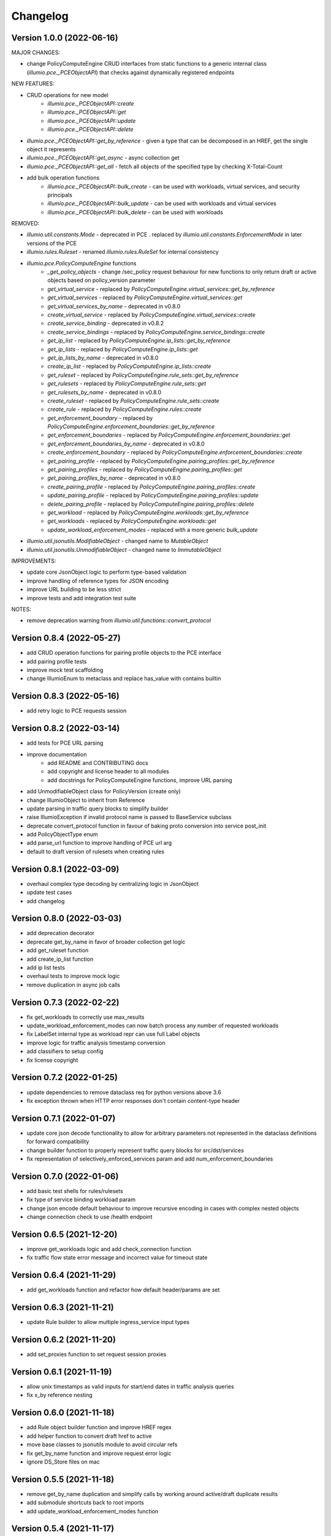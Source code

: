 Changelog
=========

Version 1.0.0 (2022-06-16)
-------------

MAJOR CHANGES:

* change PolicyComputeEngine CRUD interfaces from static functions to a generic internal class (`illumio.pce._PCEObjectAPI`) that checks against dynamically registered endpoints

NEW FEATURES:

* CRUD operations for new model
    * `illumio.pce._PCEObjectAPI::create`
    * `illumio.pce._PCEObjectAPI::get`
    * `illumio.pce._PCEObjectAPI::update`
    * `illumio.pce._PCEObjectAPI::delete`
* `illumio.pce._PCEObjectAPI::get_by_reference` - given a type that can be decomposed in an HREF, get the single object it represents
* `illumio.pce._PCEObjectAPI::get_async` - async collection get
* `illumio.pce._PCEObjectAPI::get_all` - fetch all objects of the specified type by checking X-Total-Count
* add bulk operation functions
    * `illumio.pce._PCEObjectAPI::bulk_create` - can be used with workloads, virtual services, and security principals
    * `illumio.pce._PCEObjectAPI::bulk_update` - can be used with workloads and virtual services
    * `illumio.pce._PCEObjectAPI::bulk_delete` - can be used with workloads

REMOVED:

* `illumio.util.constants.Mode` - deprecated in PCE . replaced by `illumio.util.constants.EnforcementMode` in later versions of the PCE
* `illumio.rules.Ruleset` - renamed `illumio.rules.RuleSet` for internal consistency
* `illumio.pce.PolicyComputeEngine` functions
    * `_get_policy_objects` - change /sec_policy request behaviour for new functions to only return draft or active objects based on policy_version parameter
    * `get_virtual_service` - replaced by `PolicyComputeEngine.virtual_services::get_by_reference`
    * `get_virtual_services` - replaced by `PolicyComputeEngine.virtual_services::get`
    * `get_virtual_services_by_name` - deprecated in v0.8.0
    * `create_virtual_service` - replaced by `PolicyComputeEngine.virtual_services::create`
    * `create_service_binding` - deprecated in v0.8.2
    * `create_service_bindings` - replaced by `PolicyComputeEngine.service_bindings::create`
    * `get_ip_list` - replaced by `PolicyComputeEngine.ip_lists::get_by_reference`
    * `get_ip_lists` - replaced by `PolicyComputeEngine.ip_lists::get`
    * `get_ip_lists_by_name` - deprecated in v0.8.0
    * `create_ip_list` - replaced by `PolicyComputeEngine.ip_lists::create`
    * `get_ruleset` - replaced by `PolicyComputeEngine.rule_sets::get_by_reference`
    * `get_rulesets` - replaced by `PolicyComputeEngine.rule_sets::get`
    * `get_rulesets_by_name` - deprecated in v0.8.0
    * `create_ruleset` - replaced by `PolicyComputeEngine.rule_sets::create`
    * `create_rule` - replaced by `PolicyComputeEngine.rules::create`
    * `get_enforcement_boundary` - replaced by `PolicyComputeEngine.enforcement_boundaries::get_by_reference`
    * `get_enforcement_boundaries` - replaced by `PolicyComputeEngine.enforcement_boundaries::get`
    * `get_enforcement_boundaries_by_name` - deprecated in v0.8.0
    * `create_enforcement_boundary` - replaced by `PolicyComputeEngine.enforcement_boundaries::create`
    * `get_pairing_profile` - replaced by `PolicyComputeEngine.pairing_profiles::get_by_reference`
    * `get_pairing_profiles` - replaced by `PolicyComputeEngine.pairing_profiles::get`
    * `get_pairing_profiles_by_name` - deprecated in v0.8.0
    * `create_pairing_profile` - replaced by `PolicyComputeEngine.pairing_profiles::create`
    * `update_pairing_profile` - replaced by `PolicyComputeEngine.pairing_profiles::update`
    * `delete_pairing_profile` - replaced by `PolicyComputeEngine.pairing_profiles::delete`
    * `get_workload` - replaced by `PolicyComputeEngine.workloads::get_by_reference`
    * `get_workloads` - replaced by `PolicyComputeEngine.workloads::get`
    * `update_workload_enforcement_modes` - replaced with a more generic `bulk_update`
* `illumio.util.jsonutils.ModifiableObject` - changed name to `MutableObject`
* `illumio.util.jsonutils.UnmodifiableObject` - changed name to `ImmutableObject`

IMPROVEMENTS:

* update core JsonObject logic to perform type-based validation
* improve handling of reference types for JSON encoding
* improve URL building to be less strict
* improve tests and add integration test suite

NOTES:

* remove deprecation warning from `illumio.util.functions::convert_protocol`

Version 0.8.4 (2022-05-27)
-------------

* add CRUD operation functions for pairing profile objects to the PCE interface
* add pairing profile tests
* improve mock test scaffolding
* change IllumioEnum to metaclass and replace has_value with contains builtin

Version 0.8.3 (2022-05-16)
-------------

* add retry logic to PCE requests session

Version 0.8.2 (2022-03-14)
-------------

* add tests for PCE URL parsing
* improve documentation
    * add README and CONTRIBUTING docs
    * add copyright and license header to all modules
    * add docstrings for PolicyComputeEngine functions, improve URL parsing
* add UnmodifiableObject class for PolicyVersion (create only)
* change IllumioObject to inherit from Reference
* update parsing in traffic query blocks to simplify builder
* raise IllumioException if invalid protocol name is passed to BaseService subclass
* deprecate convert_protocol function in favour of baking proto conversion into service post_init
* add PolicyObjectType enum
* add parse_url function to improve handling of PCE url arg
* default to draft version of rulesets when creating rules

Version 0.8.1 (2022-03-09)
-------------

* overhaul complex type decoding by centralizing logic in JsonObject
* update test cases
* add changelog

Version 0.8.0 (2022-03-03)
-------------

* add deprecation decorator
* deprecate get_by_name in favor of broader collection get logic
* add get_ruleset function
* add create_ip_list function
* add ip list tests
* overhaul tests to improve mock logic
* remove duplication in async job calls

Version 0.7.3 (2022-02-22)
-------------

* fix get_workloads to correctly use max_results
* update_workload_enforcement_modes can now batch process any number of requested workloads
* fix LabelSet internal type as workload repr can use full Label objects
* improve logic for traffic analysis timestamp conversion
* add classifiers to setup config
* fix license copyright

Version 0.7.2 (2022-01-25)
-------------

* update dependencies to remove dataclass req for python versions above 3.6
* fix exception thrown when HTTP error responses don't contain content-type header

Version 0.7.1 (2022-01-07)
-------------

* update core json decode functionality to allow for arbitrary parameters not represented in the dataclass definitions for forward compatibility
* change builder function to properly represent traffic query blocks for src/dst/services
* fix representation of selectively_enforced_services param and add num_enforcement_boundaries

Version 0.7.0 (2022-01-06)
-------------

* add basic test shells for rules/rulesets
* fix type of service binding workload param
* change json encode default behaviour to improve recursive encoding in cases with complex nested objects
* change connection check to use /health endpoint

Version 0.6.5 (2021-12-20)
-------------

* improve get_workloads logic and add check_connection function
* fix traffic flow state error message and incorrect value for timeout state

Version 0.6.4 (2021-11-29)
-------------

* add get_workloads function and refactor how default header/params are set

Version 0.6.3 (2021-11-21)
-------------

* update Rule builder to allow multiple ingress_service input types

Version 0.6.2 (2021-11-20)
-------------

* add set_proxies function to set request session proxies

Version 0.6.1 (2021-11-19)
-------------

* allow unix timestamps as valid inputs for start/end dates in traffic analysis queries
* fix x_by reference nesting

Version 0.6.0 (2021-11-18)
-------------

* add Rule object builder function and improve HREF regex
* add helper function to convert draft href to active
* move base classes to jsonutils module to avoid circular refs
* fix get_by_name function and improve request error logic
* ignore DS_Store files on mac

Version 0.5.5 (2021-11-18)
-------------

* remove get_by_name duplication and simplify calls by working around active/draft duplicate results
* add submodule shortcuts back to root imports
* add update_workload_enforcement_modes function

Version 0.5.4 (2021-11-17)
-------------

* add enforcement boundary PCE functions and fix issues with get_by_name and create_service_binding functions
* update rule ingress_services decoding to correctly identify between Service/ServicePort
* add draft and active policy version constants
* improve create_service_binding logic and add create_service_bindings function for batch creation

Version 0.5.3 (2021-11-17)
-------------

* separate out base rule class for use with enforcement boundaries
* flesh out Service object structure
* fix IP list convenience functions
* move caps property to ModifiableObject class; add missing type decoding to Rules

Version 0.5.2 (2021-11-16)
-------------

* add Reference class for simple href representations in more complex objects
* add IP list convenience methods and create_rule PCE function
* add actor submodule to rules module exports

Version 0.5.1 (2021-11-16)
-------------

* fix test imports
* move secpolicy to package root and remove root shortcuts for submodule imports; clean up project imports

Version 0.5.0 (2021-11-16)
-------------

* flesh out rules and rulesets and add create_ruleset PCE function
* add SecurityPrincipal policy object skeleton

Version 0.4.2 (2021-11-16)
-------------

* remove UserObject in favour of the more generic ModifiableObject as workloads and other objects can be created/modified by non-user entities (e.g. agents)

Version 0.4.1 (2021-11-16)
-------------

* add missing fields needed to decode workload objects; implement get_workload PCE function
* remove custom fields for workload open_service_ports objects in favour of new class
* change Network class to IllumioObject subtype
* add VisibilityLevel enum

Version 0.4.0 (2021-11-16)
-------------

* fix policy provisioning and add PolicyVersion object
* flesh out IPList class and add get_ip_list PCE function
* move common external_data_set and external_data_reference params into IllumioObject base class
* move modification params to UserObject
* add missing fields for ServiceBinding and PortOverride classes
* add create_service_binding function and dependent objects
* fix PCE functions to send objects rather than JSON strings
* provide more detailed error messages in case of API exceptions
* remove name requirement for virtual service init; change apply_to default to None
* fix broken build function and add error case
* add policy provision API call and dependent objects
* add LabelSet object type
* move enums to constants util module and improve validation logic

Version 0.3.0 (2021-11-11)
-------------

* create more descriptive modules and move submodules from policyobjects
* change core object structure to use IllumioObject base class
* move JsonObject class to jsonutils
* standardize formatting for complex type decoding
* use IllumioEncoder rather than directly calling to_json

Version 0.2.0 (2021-11-10)
-------------

* add async traffic flow function and builder function for traffic queries
* flesh out traffic analysis flow objects and add decode test
* flesh out workload object definition and subclasses
* add containercluster and vulnerabilityreport module stubs
* define extendable base enum class for package-wide use
* add Network and Vulnerability stubs for workloads
* add params to Service to accommodate Workload open_service_ports object definition
* add delete_type param to base PolicyObject
* add _validate function called from post_init in base JsonObject class
* add virtualserver stub module
* shift date validation to the API so we don't have to worry about ISO format conversion (fromisoformat isn't introduced until 3.9) or timezones
* simplify creation of query objects
* add validation for start and end dates
* add query_name field for async queries
* add traffic analysis query structure dataclasses
* add workload and iplist module stubs
* use UserObject base class and simplify init logic for simple reference cases
* combine service objects into single module and simplify class structures
* add User object and separate UserObject base class for user-created policy objects
* use socket lib function rather than custom protocol enum for conversion to int
* move JsonObject base class into policyobject module
* add pytest cache to gitignore

Version 0.1.1 (2021-11-07)
-------------

* improve virtual service tests
* overhaul policy object structures and improve json encoding/decoding
* remove api module

Version 0.1.0 (2021-11-04)
-------------

* initial commit
